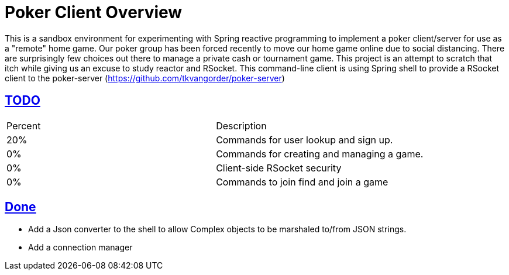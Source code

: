 :sectlinks:
:sectanchors:
:stylesheet: asciidoctor.css
// If not rendered on github, we use fonts for the captions, otherwise, we assign github emojis. DO NOT PUT A BLANK LINE BEFORE THIS, the ICONS don't render.
ifndef::env-github[]
:icons: font
endif::[]
ifdef::env-github[]
:important-caption: :exclamation:
:warning-caption: :x:
:caution-caption: :hand:
:note-caption: :bulb:
:tip-caption: :mag:
endif::[]

= Poker Client Overview

This is a sandbox environment for experimenting with Spring reactive programming to implement a poker client/server for use as a "remote" home game. Our poker group has been forced recently to move our home game online due to social distancing. There are surprisingly few choices out there to manage a private cash or tournament game. This project is an attempt to scratch that itch while giving us an excuse to study reactor and RSocket. This command-line client is using Spring shell to provide a RSocket client to the poker-server (https://github.com/tkvangorder/poker-server)

== TODO
|===
|Percent |Description
|20% |Commands for user lookup and sign up.
|0% |Commands for creating and managing a game.
|0% |Client-side RSocket security
|0% |Commands to join find and join a game
|===

== Done

- Add a Json converter to the shell to allow Complex objects to be marshaled to/from JSON strings.
- Add a connection manager
